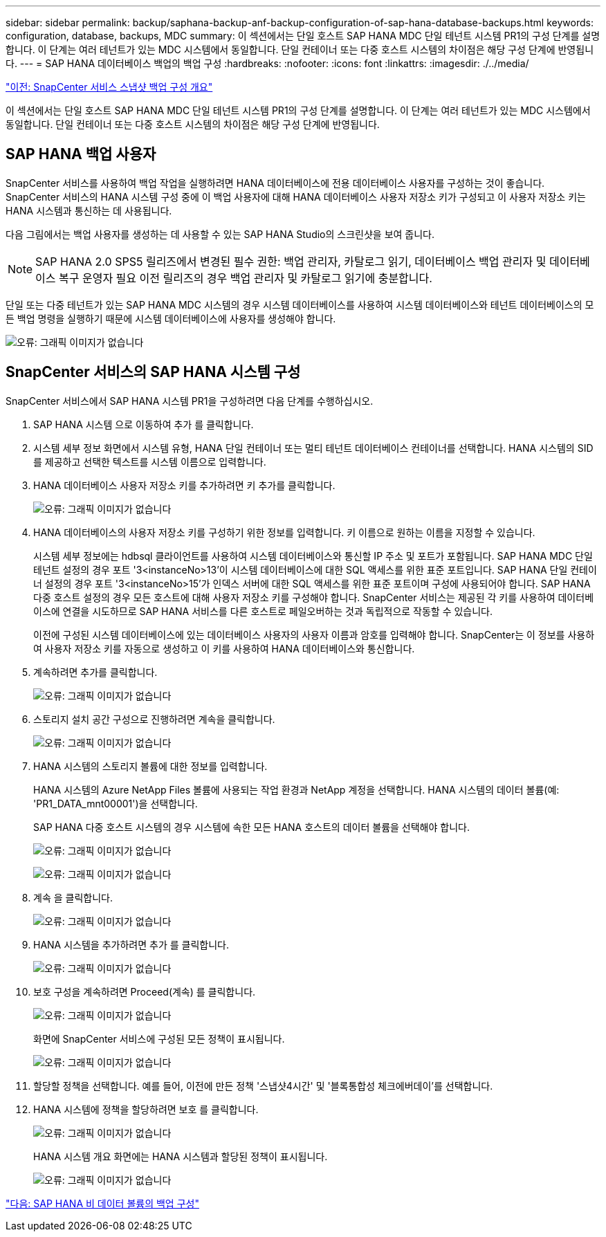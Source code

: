 ---
sidebar: sidebar 
permalink: backup/saphana-backup-anf-backup-configuration-of-sap-hana-database-backups.html 
keywords: configuration, database, backups, MDC 
summary: 이 섹션에서는 단일 호스트 SAP HANA MDC 단일 테넌트 시스템 PR1의 구성 단계를 설명합니다. 이 단계는 여러 테넌트가 있는 MDC 시스템에서 동일합니다. 단일 컨테이너 또는 다중 호스트 시스템의 차이점은 해당 구성 단계에 반영됩니다. 
---
= SAP HANA 데이터베이스 백업의 백업 구성
:hardbreaks:
:nofooter: 
:icons: font
:linkattrs: 
:imagesdir: ./../media/


link:saphana-backup-anf-snapcenter-service-snapshot-backup-configuration-overview.html["이전: SnapCenter 서비스 스냅샷 백업 구성 개요"]

이 섹션에서는 단일 호스트 SAP HANA MDC 단일 테넌트 시스템 PR1의 구성 단계를 설명합니다. 이 단계는 여러 테넌트가 있는 MDC 시스템에서 동일합니다. 단일 컨테이너 또는 다중 호스트 시스템의 차이점은 해당 구성 단계에 반영됩니다.



== SAP HANA 백업 사용자

SnapCenter 서비스를 사용하여 백업 작업을 실행하려면 HANA 데이터베이스에 전용 데이터베이스 사용자를 구성하는 것이 좋습니다. SnapCenter 서비스의 HANA 시스템 구성 중에 이 백업 사용자에 대해 HANA 데이터베이스 사용자 저장소 키가 구성되고 이 사용자 저장소 키는 HANA 시스템과 통신하는 데 사용됩니다.

다음 그림에서는 백업 사용자를 생성하는 데 사용할 수 있는 SAP HANA Studio의 스크린샷을 보여 줍니다.


NOTE: SAP HANA 2.0 SPS5 릴리즈에서 변경된 필수 권한: 백업 관리자, 카탈로그 읽기, 데이터베이스 백업 관리자 및 데이터베이스 복구 운영자 필요 이전 릴리즈의 경우 백업 관리자 및 카탈로그 읽기에 충분합니다.

단일 또는 다중 테넌트가 있는 SAP HANA MDC 시스템의 경우 시스템 데이터베이스를 사용하여 시스템 데이터베이스와 테넌트 데이터베이스의 모든 백업 명령을 실행하기 때문에 시스템 데이터베이스에 사용자를 생성해야 합니다.

image:saphana-backup-anf-image19.png["오류: 그래픽 이미지가 없습니다"]



== SnapCenter 서비스의 SAP HANA 시스템 구성

SnapCenter 서비스에서 SAP HANA 시스템 PR1을 구성하려면 다음 단계를 수행하십시오.

. SAP HANA 시스템 으로 이동하여 추가 를 클릭합니다.
. 시스템 세부 정보 화면에서 시스템 유형, HANA 단일 컨테이너 또는 멀티 테넌트 데이터베이스 컨테이너를 선택합니다. HANA 시스템의 SID를 제공하고 선택한 텍스트를 시스템 이름으로 입력합니다.
. HANA 데이터베이스 사용자 저장소 키를 추가하려면 키 추가를 클릭합니다.
+
image:saphana-backup-anf-image20.png["오류: 그래픽 이미지가 없습니다"]

. HANA 데이터베이스의 사용자 저장소 키를 구성하기 위한 정보를 입력합니다. 키 이름으로 원하는 이름을 지정할 수 있습니다.
+
시스템 세부 정보에는 hdbsql 클라이언트를 사용하여 시스템 데이터베이스와 통신할 IP 주소 및 포트가 포함됩니다. SAP HANA MDC 단일 테넌트 설정의 경우 포트 '3<instanceNo>13'이 시스템 데이터베이스에 대한 SQL 액세스를 위한 표준 포트입니다. SAP HANA 단일 컨테이너 설정의 경우 포트 '3<instanceNo>15'가 인덱스 서버에 대한 SQL 액세스를 위한 표준 포트이며 구성에 사용되어야 합니다. SAP HANA 다중 호스트 설정의 경우 모든 호스트에 대해 사용자 저장소 키를 구성해야 합니다. SnapCenter 서비스는 제공된 각 키를 사용하여 데이터베이스에 연결을 시도하므로 SAP HANA 서비스를 다른 호스트로 페일오버하는 것과 독립적으로 작동할 수 있습니다.

+
이전에 구성된 시스템 데이터베이스에 있는 데이터베이스 사용자의 사용자 이름과 암호를 입력해야 합니다. SnapCenter는 이 정보를 사용하여 사용자 저장소 키를 자동으로 생성하고 이 키를 사용하여 HANA 데이터베이스와 통신합니다.

. 계속하려면 추가를 클릭합니다.
+
image:saphana-backup-anf-image21.png["오류: 그래픽 이미지가 없습니다"]

. 스토리지 설치 공간 구성으로 진행하려면 계속을 클릭합니다.
+
image:saphana-backup-anf-image22.png["오류: 그래픽 이미지가 없습니다"]

. HANA 시스템의 스토리지 볼륨에 대한 정보를 입력합니다.
+
HANA 시스템의 Azure NetApp Files 볼륨에 사용되는 작업 환경과 NetApp 계정을 선택합니다. HANA 시스템의 데이터 볼륨(예: 'PR1_DATA_mnt00001')을 선택합니다.

+
SAP HANA 다중 호스트 시스템의 경우 시스템에 속한 모든 HANA 호스트의 데이터 볼륨을 선택해야 합니다.

+
image:saphana-backup-anf-image23.png["오류: 그래픽 이미지가 없습니다"]

+
image:saphana-backup-anf-image24.png["오류: 그래픽 이미지가 없습니다"]

. 계속 을 클릭합니다.
+
image:saphana-backup-anf-image25.png["오류: 그래픽 이미지가 없습니다"]

. HANA 시스템을 추가하려면 추가 를 클릭합니다.
+
image:saphana-backup-anf-image26.png["오류: 그래픽 이미지가 없습니다"]

. 보호 구성을 계속하려면 Proceed(계속) 를 클릭합니다.
+
image:saphana-backup-anf-image27.png["오류: 그래픽 이미지가 없습니다"]

+
화면에 SnapCenter 서비스에 구성된 모든 정책이 표시됩니다.

+
image:saphana-backup-anf-image28.png["오류: 그래픽 이미지가 없습니다"]

. 할당할 정책을 선택합니다. 예를 들어, 이전에 만든 정책 '스냅샷4시간' 및 '블록통합성 체크에버데이'를 선택합니다.
. HANA 시스템에 정책을 할당하려면 보호 를 클릭합니다.
+
image:saphana-backup-anf-image29.png["오류: 그래픽 이미지가 없습니다"]

+
HANA 시스템 개요 화면에는 HANA 시스템과 할당된 정책이 표시됩니다.

+
image:saphana-backup-anf-image30.png["오류: 그래픽 이미지가 없습니다"]



link:saphana-backup-anf-backup-configuration-of-sap-hana-non-data-volumes.html["다음: SAP HANA 비 데이터 볼륨의 백업 구성"]
